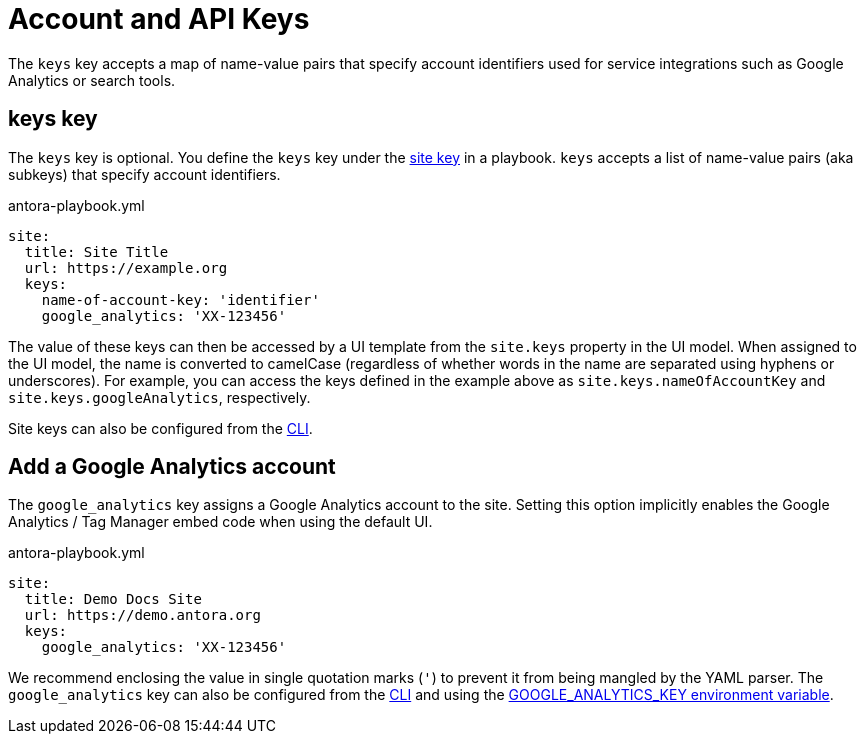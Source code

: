 = Account and API Keys

The `keys` key accepts a map of name-value pairs that specify account identifiers used for service integrations such as Google Analytics or search tools.

[#keys-key]
== keys key

The `keys` key is optional.
You define the `keys` key under the xref:configure-site.adoc[site key] in a playbook.
`keys` accepts a list of name-value pairs (aka subkeys) that specify account identifiers.

.antora-playbook.yml
[,yaml]
----
site:
  title: Site Title
  url: https://example.org
  keys:
    name-of-account-key: 'identifier'
    google_analytics: 'XX-123456'
----

The value of these keys can then be accessed by a UI template from the `site.keys` property in the UI model.
When assigned to the UI model, the name is converted to camelCase (regardless of whether words in the name are separated using hyphens or underscores).
For example, you can access the keys defined in the example above as `site.keys.nameOfAccountKey` and `site.keys.googleAnalytics`, respectively.

Site keys can also be configured from the xref:cli:options.adoc#key[CLI].

[#google-analytics-key]
== Add a Google Analytics account

The `google_analytics` key assigns a Google Analytics account to the site.
Setting this option implicitly enables the Google Analytics / Tag Manager embed code when using the default UI.

.antora-playbook.yml
[,yaml]
----
site:
  title: Demo Docs Site
  url: https://demo.antora.org
  keys:
    google_analytics: 'XX-123456'
----

We recommend enclosing the value in single quotation marks (`'`) to prevent it from being mangled by the YAML parser.
The `google_analytics` key can also be configured from the xref:cli:options.adoc#google-key[CLI] and using the xref:environment-variables.adoc[GOOGLE_ANALYTICS_KEY environment variable].
